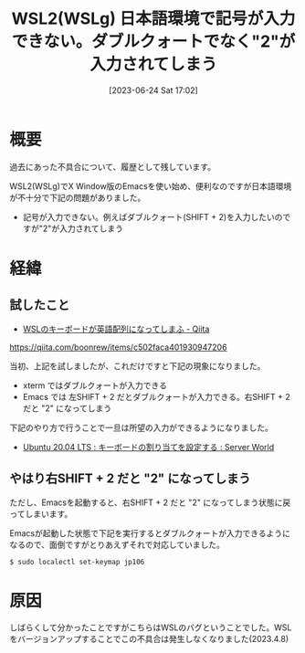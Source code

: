 #+BLOG: wurly-blog
#+POSTID: 465
#+ORG2BLOG:
#+DATE: [2023-06-24 Sat 17:02]
#+OPTIONS: toc:nil num:nil todo:nil pri:nil tags:nil ^:nil
#+CATEGORY: WSL
#+TAGS: 
#+DESCRIPTION:
#+TITLE: WSL2(WSLg) 日本語環境で記号が入力できない。ダブルクォートでなく"2"が入力されてしまう

* 概要

過去にあった不具合について、履歴として残しています。

WSL2(WSLg)でX Window版のEmacsを使い始め、便利なのですが日本語環境が不十分で下記の問題がありました。

 - 記号が入力できない。例えばダブルクォート(SHIFT + 2)を入力したいのですが"2"が入力されてしまう

* 経緯

** 試したこと
 - [[https://qiita.com/boonrew/items/c502faca401930947206][WSLのキーボードが英語配列になってしまふ - Qiita]]
https://qiita.com/boonrew/items/c502faca401930947206


当初、上記を試しましたが、これだけですと下記の現象になりました。

 - xterm ではダブルクォートが入力できる
 - Emacs では 左SHIFT + 2 だとダブルクォートが入力できる。右SHIFT + 2 だと "2" になってしまう

下記のやり方で行うことで一旦は所望の入力ができるようになりました。

 - [[https://www.server-world.info/query?os=Ubuntu_20.04&p=keymap][Ubuntu 20.04 LTS : キーボードの割り当てを設定する : Server World]]

** やはり右SHIFT + 2 だと "2" になってしまう

ただし、Emacsを起動すると、右SHIFT + 2 だと "2" になってしまう状態に戻ってしまいます。

Emacsが起動した状態で下記を実行するとダブルクォートが入力できるようになるので、面倒ですがとりあえずそれで対応していました。

#+begin_src 
$ sudo localectl set-keymap jp106
#+end_src

* 原因

しばらくして分かったことですがこちらはWSLのバグということでした。WSLをバージョンアップすることでこの不具合は発生しなくなりました(2023.4.8)
